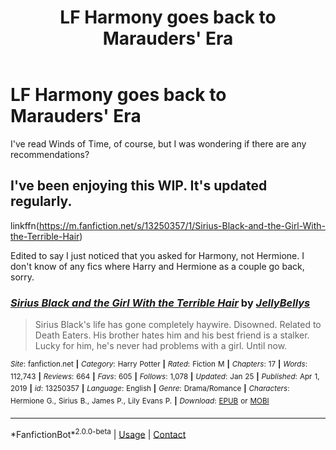 #+TITLE: LF Harmony goes back to Marauders' Era

* LF Harmony goes back to Marauders' Era
:PROPERTIES:
:Author: Educational-Tea-291
:Score: 4
:DateUnix: 1612103606.0
:DateShort: 2021-Jan-31
:FlairText: Request
:END:
I've read Winds of Time, of course, but I was wondering if there are any recommendations?


** I've been enjoying this WIP. It's updated regularly.

linkffn([[https://m.fanfiction.net/s/13250357/1/Sirius-Black-and-the-Girl-With-the-Terrible-Hair]])

Edited to say I just noticed that you asked for Harmony, not Hermione. I don't know of any fics where Harry and Hermione as a couple go back, sorry.
:PROPERTIES:
:Author: MTheLoud
:Score: 1
:DateUnix: 1612115096.0
:DateShort: 2021-Jan-31
:END:

*** [[https://www.fanfiction.net/s/13250357/1/][*/Sirius Black and the Girl With the Terrible Hair/*]] by [[https://www.fanfiction.net/u/531338/JellyBellys][/JellyBellys/]]

#+begin_quote
  Sirius Black's life has gone completely haywire. Disowned. Related to Death Eaters. His brother hates him and his best friend is a stalker. Lucky for him, he's never had problems with a girl. Until now.
#+end_quote

^{/Site/:} ^{fanfiction.net} ^{*|*} ^{/Category/:} ^{Harry} ^{Potter} ^{*|*} ^{/Rated/:} ^{Fiction} ^{M} ^{*|*} ^{/Chapters/:} ^{17} ^{*|*} ^{/Words/:} ^{112,743} ^{*|*} ^{/Reviews/:} ^{664} ^{*|*} ^{/Favs/:} ^{605} ^{*|*} ^{/Follows/:} ^{1,078} ^{*|*} ^{/Updated/:} ^{Jan} ^{25} ^{*|*} ^{/Published/:} ^{Apr} ^{1,} ^{2019} ^{*|*} ^{/id/:} ^{13250357} ^{*|*} ^{/Language/:} ^{English} ^{*|*} ^{/Genre/:} ^{Drama/Romance} ^{*|*} ^{/Characters/:} ^{Hermione} ^{G.,} ^{Sirius} ^{B.,} ^{James} ^{P.,} ^{Lily} ^{Evans} ^{P.} ^{*|*} ^{/Download/:} ^{[[http://www.ff2ebook.com/old/ffn-bot/index.php?id=13250357&source=ff&filetype=epub][EPUB]]} ^{or} ^{[[http://www.ff2ebook.com/old/ffn-bot/index.php?id=13250357&source=ff&filetype=mobi][MOBI]]}

--------------

*FanfictionBot*^{2.0.0-beta} | [[https://github.com/FanfictionBot/reddit-ffn-bot/wiki/Usage][Usage]] | [[https://www.reddit.com/message/compose?to=tusing][Contact]]
:PROPERTIES:
:Author: FanfictionBot
:Score: 1
:DateUnix: 1612115113.0
:DateShort: 2021-Jan-31
:END:
